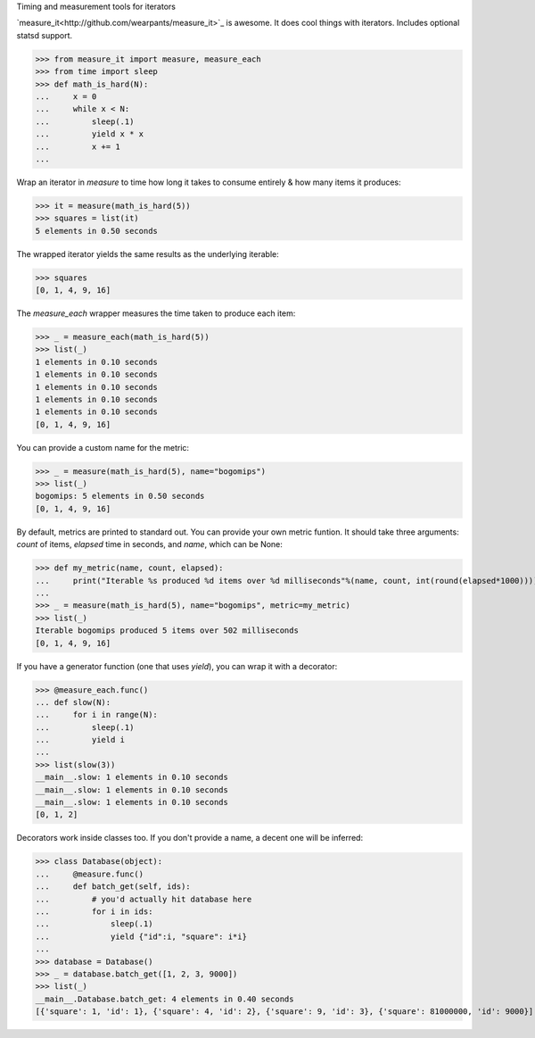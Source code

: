 Timing and measurement tools for iterators

`measure_it<http://github.com/wearpants/measure_it>`_ is awesome. It does
cool things with iterators. Includes optional statsd support.

>>> from measure_it import measure, measure_each
>>> from time import sleep
>>> def math_is_hard(N):
...     x = 0
...     while x < N:
...         sleep(.1)
...         yield x * x
...         x += 1
... 

Wrap an iterator in `measure` to time how long it takes to consume entirely &
how many items it produces:

>>> it = measure(math_is_hard(5))
>>> squares = list(it)
5 elements in 0.50 seconds

The wrapped iterator yields the same results as the underlying iterable:

>>> squares
[0, 1, 4, 9, 16]

The `measure_each` wrapper measures the time taken to produce each item:

>>> _ = measure_each(math_is_hard(5))
>>> list(_)
1 elements in 0.10 seconds
1 elements in 0.10 seconds
1 elements in 0.10 seconds
1 elements in 0.10 seconds
1 elements in 0.10 seconds
[0, 1, 4, 9, 16]

You can provide a custom name for the metric:

>>> _ = measure(math_is_hard(5), name="bogomips")
>>> list(_)
bogomips: 5 elements in 0.50 seconds
[0, 1, 4, 9, 16]

By default, metrics are printed to standard out. You can provide your own
metric funtion. It should take three arguments: `count` of items, `elapsed`
time in seconds, and `name`, which can be None:

>>> def my_metric(name, count, elapsed):
...     print("Iterable %s produced %d items over %d milliseconds"%(name, count, int(round(elapsed*1000))))
... 
>>> _ = measure(math_is_hard(5), name="bogomips", metric=my_metric)
>>> list(_)
Iterable bogomips produced 5 items over 502 milliseconds
[0, 1, 4, 9, 16]

If you have a generator function (one that uses `yield`), you can wrap it with a decorator:

>>> @measure_each.func()
... def slow(N):
...     for i in range(N):
...         sleep(.1)
...         yield i
... 
>>> list(slow(3))
__main__.slow: 1 elements in 0.10 seconds
__main__.slow: 1 elements in 0.10 seconds
__main__.slow: 1 elements in 0.10 seconds
[0, 1, 2]

Decorators work inside classes too. If you don't provide a name, a decent one will be inferred:

>>> class Database(object):
...     @measure.func()
...     def batch_get(self, ids):
...         # you'd actually hit database here
...         for i in ids:
...             sleep(.1)
...             yield {"id":i, "square": i*i}
... 
>>> database = Database()
>>> _ = database.batch_get([1, 2, 3, 9000])
>>> list(_)
__main__.Database.batch_get: 4 elements in 0.40 seconds
[{'square': 1, 'id': 1}, {'square': 4, 'id': 2}, {'square': 9, 'id': 3}, {'square': 81000000, 'id': 9000}]

